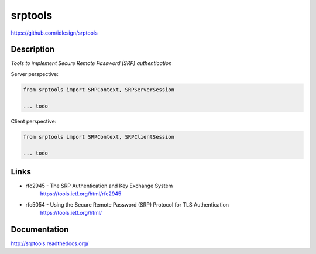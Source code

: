 srptools
========
https://github.com/idlesign/srptools

|release| |stats|  |lic| |ci| |coverage| |health|

.. |release| image:: https://img.shields.io/pypi/v/srptools.svg
    :target: https://pypi.python.org/pypi/srptools

.. |stats| image:: https://img.shields.io/pypi/dm/srptools.svg
    :target: https://pypi.python.org/pypi/srptools

.. |lic| image:: https://img.shields.io/pypi/l/srptools.svg
    :target: https://pypi.python.org/pypi/srptools

.. |ci| image:: https://img.shields.io/travis/idlesign/srptools/master.svg
    :target: https://travis-ci.org/idlesign/srptools

.. |coverage| image:: https://img.shields.io/coveralls/idlesignsrptools/master.svg
    :target: https://coveralls.io/r/idlesign/srptools

.. |health| image:: https://landscape.io/github/idlesign/srptools/master/landscape.svg?style=flat
    :target: https://landscape.io/github/idlesign/srptools/master


Description
-----------

*Tools to implement Secure Remote Password (SRP) authentication*


Server perspective:

.. code-block:: python

    from srptools import SRPContext, SRPServerSession

    ... todo


Client perspective:

.. code-block:: python

    from srptools import SRPContext, SRPClientSession

    ... todo



Links
-----
* rfc2945 - The SRP Authentication and Key Exchange System
    https://tools.ietf.org/html/rfc2945

* rfc5054 - Using the Secure Remote Password (SRP) Protocol for TLS Authentication
    https://tools.ietf.org/html/


Documentation
-------------

http://srptools.readthedocs.org/
